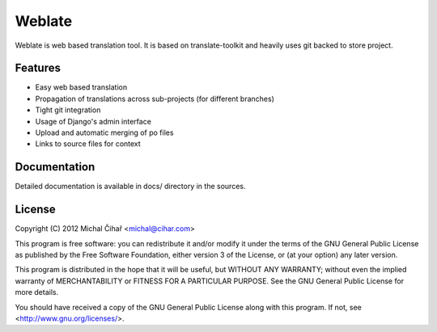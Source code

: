 Weblate
=======

Weblate is web based translation tool. It is based on translate-toolkit and
heavily uses git backed to store project.

Features
--------

* Easy web based translation
* Propagation of translations across sub-projects (for different branches)
* Tight git integration
* Usage of Django's admin interface
* Upload and automatic merging of po files
* Links to source files for context

Documentation
-------------

Detailed documentation is available in docs/ directory in the sources.

License
-------

Copyright (C) 2012 Michal Čihař <michal@cihar.com>

This program is free software: you can redistribute it and/or modify it under
the terms of the GNU General Public License as published by the Free Software
Foundation, either version 3 of the License, or (at your option) any later
version.

This program is distributed in the hope that it will be useful, but WITHOUT ANY
WARRANTY; without even the implied warranty of MERCHANTABILITY or FITNESS FOR A
PARTICULAR PURPOSE. See the GNU General Public License for more details.

You should have received a copy of the GNU General Public License along with
this program. If not, see <http://www.gnu.org/licenses/>.
